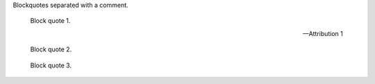 Blockquotes separated with a comment.

    Block quote 1.

    -- Attribution 1

    Block quote 2.

..

    Block quote 3.
